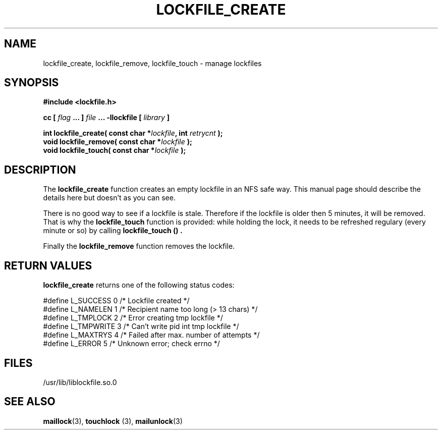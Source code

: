 .TH LOCKFILE_CREATE 3  "08 March 1998" "Linux Manpage" "Linux Programmer's Manual"
.SH NAME
lockfile_create, lockfile_remove, lockfile_touch \- manage lockfiles
.SH SYNOPSIS
.B #include <lockfile.h>
.sp
.BI "cc [ "flag " ... ] "file " ... -llockfile [ "library " ] "
.sp
.BI "int lockfile_create( const char *" lockfile ", int " retrycnt " );"
.br
.BI "void lockfile_remove( const char *" lockfile " );"
.br
.BI "void lockfile_touch( const char *" lockfile " );"
.SH DESCRIPTION
The
.B lockfile_create
function creates an empty lockfile in an NFS safe way. This manual
page should describe the details here but doesn't as you can see.
.PP
There is no good way to see if a lockfile is stale. Therefore if the lockfile
is older then 5 minutes, it will be removed. That is why the
.B lockfile_touch
function is provided: while holding the lock, it needs to be refreshed
regulary (every minute or so) by calling
.B lockfile_touch "() ".
.PP
Finally the
.B lockfile_remove
function removes the lockfile.

.SH RETURN VALUES
.B lockfile_create
returns one of the following status codes:
.nf

   #define L_SUCCESS   0    /* Lockfile created                     */
   #define L_NAMELEN   1    /* Recipient name too long (> 13 chars) */
   #define L_TMPLOCK   2    /* Error creating tmp lockfile          */
   #define L_TMPWRITE  3    /* Can't write pid int tmp lockfile     */
   #define L_MAXTRYS   4    /* Failed after max. number of attempts */
   #define L_ERROR     5    /* Unknown error; check errno           */

.fi

.SH FILES
/usr/lib/liblockfile.so.0

.SH "SEE ALSO"
.BR maillock "(3), " touchlock " (3), " mailunlock (3)
